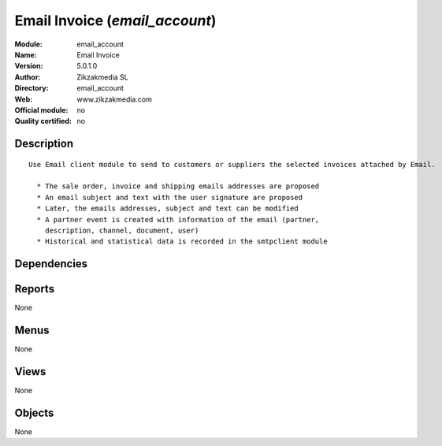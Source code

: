 
.. i18n: .. module:: email_account
.. i18n:     :synopsis: Email Invoice 
.. i18n:     :noindex:
.. i18n: .. 

.. module:: email_account
    :synopsis: Email Invoice 
    :noindex:
.. 

.. i18n: .. raw:: html
.. i18n: 
.. i18n:     <link rel="stylesheet" href="../_static/hide_objects_in_sidebar.css" type="text/css" />

.. raw:: html

    <link rel="stylesheet" href="../_static/hide_objects_in_sidebar.css" type="text/css" />

.. i18n: Email Invoice (*email_account*)
.. i18n: ===============================
.. i18n: :Module: email_account
.. i18n: :Name: Email Invoice
.. i18n: :Version: 5.0.1.0
.. i18n: :Author: Zikzakmedia SL
.. i18n: :Directory: email_account
.. i18n: :Web: www.zikzakmedia.com
.. i18n: :Official module: no
.. i18n: :Quality certified: no

Email Invoice (*email_account*)
===============================
:Module: email_account
:Name: Email Invoice
:Version: 5.0.1.0
:Author: Zikzakmedia SL
:Directory: email_account
:Web: www.zikzakmedia.com
:Official module: no
:Quality certified: no

.. i18n: Description
.. i18n: -----------

Description
-----------

.. i18n: ::
.. i18n: 
.. i18n:   Use Email client module to send to customers or suppliers the selected invoices attached by Email.
.. i18n:   
.. i18n:     * The sale order, invoice and shipping emails addresses are proposed
.. i18n:     * An email subject and text with the user signature are proposed
.. i18n:     * Later, the emails addresses, subject and text can be modified
.. i18n:     * A partner event is created with information of the email (partner,
.. i18n:       description, channel, document, user)
.. i18n:     * Historical and statistical data is recorded in the smtpclient module

::

  Use Email client module to send to customers or suppliers the selected invoices attached by Email.
  
    * The sale order, invoice and shipping emails addresses are proposed
    * An email subject and text with the user signature are proposed
    * Later, the emails addresses, subject and text can be modified
    * A partner event is created with information of the email (partner,
      description, channel, document, user)
    * Historical and statistical data is recorded in the smtpclient module

.. i18n: Dependencies
.. i18n: ------------

Dependencies
------------

.. i18n:  * :mod:`smtpclient`
.. i18n:  * :mod:`account`

 * :mod:`smtpclient`
 * :mod:`account`

.. i18n: Reports
.. i18n: -------

Reports
-------

.. i18n: None

None

.. i18n: Menus
.. i18n: -------

Menus
-------

.. i18n: None

None

.. i18n: Views
.. i18n: -----

Views
-----

.. i18n: None

None

.. i18n: Objects
.. i18n: -------

Objects
-------

.. i18n: None

None
